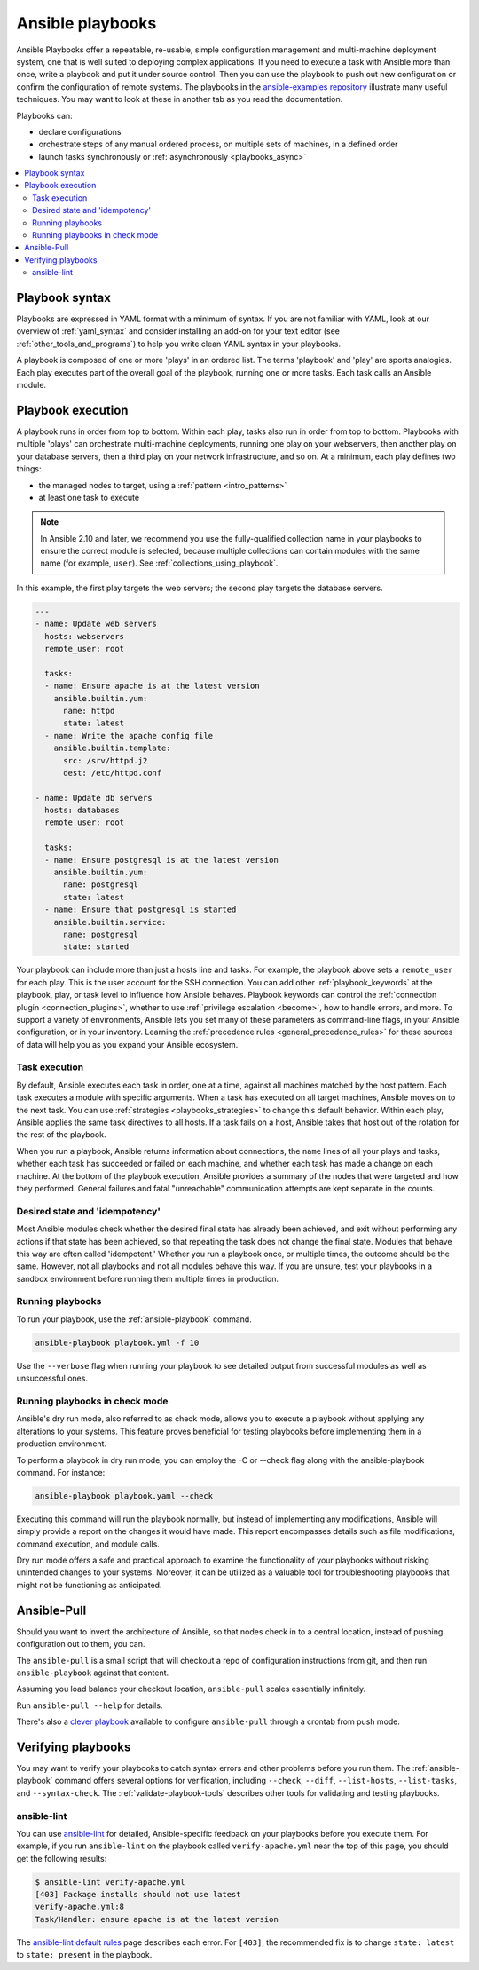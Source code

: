 .. _about_playbooks:
.. _playbooks_intro:

*****************
Ansible playbooks
*****************

Ansible Playbooks offer a repeatable, re-usable, simple configuration management and multi-machine deployment system, one that is well suited to deploying complex applications. If you need to execute a task with Ansible more than once, write a playbook and put it under source control. Then you can use the playbook to push out new configuration or confirm the configuration of remote systems. The playbooks in the `ansible-examples repository <https://github.com/ansible/ansible-examples>`_ illustrate many useful techniques. You may want to look at these in another tab as you read the documentation.

Playbooks can:

* declare configurations
* orchestrate steps of any manual ordered process, on multiple sets of machines, in a defined order
* launch tasks synchronously or :ref:`asynchronously <playbooks_async>`

.. contents::
   :local:

.. _playbook_language_example:

Playbook syntax
===============

Playbooks are expressed in YAML format with a minimum of syntax. If you are not familiar with YAML, look at our overview of :ref:`yaml_syntax` and consider installing an add-on for your text editor (see :ref:`other_tools_and_programs`) to help you write clean YAML syntax in your playbooks.

A playbook is composed of one or more 'plays' in an ordered list. The terms 'playbook' and 'play' are sports analogies. Each play executes part of the overall goal of the playbook, running one or more tasks. Each task calls an Ansible module.

Playbook execution
==================

A playbook runs in order from top to bottom. Within each play, tasks also run in order from top to bottom. Playbooks with multiple 'plays' can orchestrate multi-machine deployments, running one play on your webservers, then another play on your database servers, then a third play on your network infrastructure, and so on. At a minimum, each play defines two things:

* the managed nodes to target, using a :ref:`pattern <intro_patterns>`
* at least one task to execute

.. note::

	In Ansible 2.10 and later, we recommend you use the fully-qualified collection name in your playbooks to ensure the correct module is selected, because multiple collections can contain modules with the same name (for example, ``user``). See :ref:`collections_using_playbook`.

In this example, the first play targets the web servers; the second play targets the database servers.

.. code-block:: yaml

    ---
    - name: Update web servers
      hosts: webservers
      remote_user: root

      tasks:
      - name: Ensure apache is at the latest version
        ansible.builtin.yum:
          name: httpd
          state: latest
      - name: Write the apache config file
        ansible.builtin.template:
          src: /srv/httpd.j2
          dest: /etc/httpd.conf

    - name: Update db servers
      hosts: databases
      remote_user: root

      tasks:
      - name: Ensure postgresql is at the latest version
        ansible.builtin.yum:
          name: postgresql
          state: latest
      - name: Ensure that postgresql is started
        ansible.builtin.service:
          name: postgresql
          state: started

Your playbook can include more than just a hosts line and tasks. For example, the playbook above sets a ``remote_user`` for each play. This is the user account for the SSH connection. You can add other :ref:`playbook_keywords` at the playbook, play, or task level to influence how Ansible behaves. Playbook keywords can control the :ref:`connection plugin <connection_plugins>`, whether to use :ref:`privilege escalation <become>`, how to handle errors, and more. To support a variety of environments, Ansible lets you set many of these parameters as command-line flags, in your Ansible configuration, or in your inventory. Learning the :ref:`precedence rules <general_precedence_rules>` for these sources of data will help you as you expand your Ansible ecosystem.

.. _tasks_list:

Task execution
--------------

By default, Ansible executes each task in order, one at a time, against all machines matched by the host pattern. Each task executes a module with specific arguments. When a task has executed on all target machines, Ansible moves on to the next task. You can use :ref:`strategies <playbooks_strategies>` to change this default behavior. Within each play, Ansible applies the same task directives to all hosts. If a task fails on a host, Ansible takes that host out of the rotation for the rest of the playbook.

When you run a playbook, Ansible returns information about connections, the ``name`` lines of all your plays and tasks, whether each task has succeeded or failed on each machine, and whether each task has made a change on each machine. At the bottom of the playbook execution, Ansible provides a summary of the nodes that were targeted and how they performed. General failures and fatal "unreachable" communication attempts are kept separate in the counts.

.. _idempotency:

Desired state and 'idempotency'
-------------------------------

Most Ansible modules check whether the desired final state has already been achieved, and exit without performing any actions if that state has been achieved, so that repeating the task does not change the final state. Modules that behave this way are often called 'idempotent.' Whether you run a playbook once, or multiple times, the outcome should be the same. However, not all playbooks and not all modules behave this way. If you are unsure, test your playbooks in a sandbox environment before running them multiple times in production.

.. _executing_a_playbook:

Running playbooks
-----------------

To run your playbook, use the :ref:`ansible-playbook` command.

.. code-block:: bash

    ansible-playbook playbook.yml -f 10

Use the ``--verbose`` flag when running your playbook to see detailed output from successful modules as well as unsuccessful ones.


Running playbooks in check mode 
--------------------------------

Ansible's dry run mode, also referred to as check mode, allows you to execute a playbook without applying any alterations to your systems. This feature proves beneficial for testing playbooks before implementing them in a production environment.

To perform a playbook in dry run mode, you can employ the -C or --check flag along with the ansible-playbook command. For instance:

.. code-block:: bash

    ansible-playbook playbook.yaml --check


Executing this command will run the playbook normally, but instead of implementing any modifications, Ansible will simply provide a report on the changes it would have made. This report encompasses details such as file modifications, command execution, and module calls.

Dry run mode offers a safe and practical approach to examine the functionality of your playbooks without risking unintended changes to your systems. Moreover, it can be utilized as a valuable tool for troubleshooting playbooks that might not be functioning as anticipated.


.. _playbook_ansible-pull:

Ansible-Pull
============

Should you want to invert the architecture of Ansible, so that nodes check in to a central location, instead
of pushing configuration out to them, you can.

The ``ansible-pull`` is a small script that will checkout a repo of configuration instructions from git, and then
run ``ansible-playbook`` against that content.

Assuming you load balance your checkout location, ``ansible-pull`` scales essentially infinitely.

Run ``ansible-pull --help`` for details.

There's also a `clever playbook <https://github.com/ansible/ansible-examples/blob/master/language_features/ansible_pull.yml>`_ available to configure ``ansible-pull`` through a crontab from push mode.

Verifying playbooks
===================

You may want to verify your playbooks to catch syntax errors and other problems before you run them. The :ref:`ansible-playbook` command offers several options for verification, including ``--check``, ``--diff``, ``--list-hosts``, ``--list-tasks``, and ``--syntax-check``. The :ref:`validate-playbook-tools` describes other tools for validating and testing playbooks.

.. _linting_playbooks:

ansible-lint
------------

You can use `ansible-lint <https://docs.ansible.com/ansible-lint/index.html>`_ for detailed, Ansible-specific feedback on your playbooks before you execute them. For example, if you run ``ansible-lint`` on the playbook called ``verify-apache.yml`` near the top of this page, you should get the following results:

.. code-block:: bash

    $ ansible-lint verify-apache.yml
    [403] Package installs should not use latest
    verify-apache.yml:8
    Task/Handler: ensure apache is at the latest version

The `ansible-lint default rules <https://docs.ansible.com/ansible-lint/rules/default_rules.html>`_ page describes each error. For ``[403]``, the recommended fix is to change ``state: latest`` to ``state: present`` in the playbook.

.. seealso::

   `ansible-lint <https://docs.ansible.com/ansible-lint/index.html>`_
       Learn how to test Ansible Playbooks syntax
   :ref:`yaml_syntax`
       Learn about YAML syntax
   :ref:`tips_and_tricks`
       Tips for managing playbooks in the real world
   :ref:`list_of_collections`
       Browse existing collections, modules, and plugins
   :ref:`developing_modules`
       Learn to extend Ansible by writing your own modules
   :ref:`intro_patterns`
       Learn about how to select hosts
   `GitHub examples directory <https://github.com/ansible/ansible-examples>`_
       Complete end-to-end playbook examples
   `Mailing List <https://groups.google.com/group/ansible-project>`_
       Questions? Help? Ideas?  Stop by the list on Google Groups

